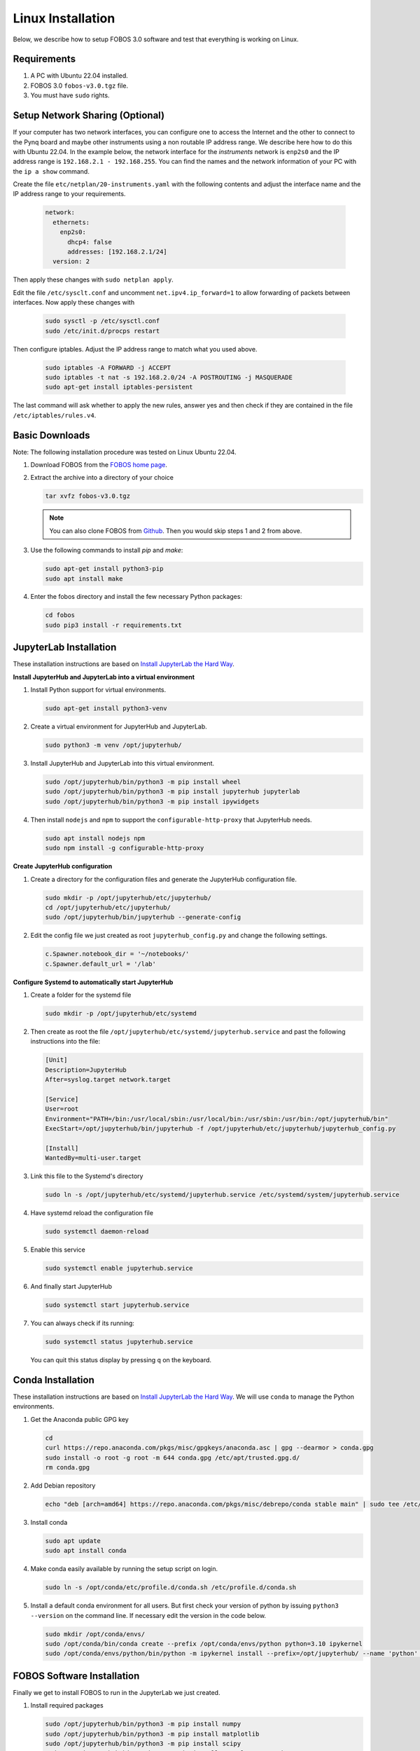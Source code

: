.. _fobos-linux-install:

==================
Linux Installation
==================
Below, we describe how to setup FOBOS 3.0 software and test that everything is working on Linux.


Requirements
------------
#. A PC with Ubuntu 22.04 installed.
#. FOBOS 3.0 ``fobos-v3.0.tgz`` file.
#. You must have ``sudo`` rights.

Setup Network Sharing (Optional)
--------------------------------

If your computer has two network interfaces, you can configure one to access the Internet and the other to connect to the Pynq board and maybe other instruments using a non routable IP address range. We describe here how to do this with Ubuntu 22.04.
In the example below, the network interface for the *instruments* network is ``enp2s0`` and the IP address range is ``192.168.2.1 - 192.168.255``.  You can find the names and the network information of your PC with the ``ip a show`` command. 

Create the file ``etc/netplan/20-instruments.yaml`` with the following contents and adjust the interface name and the IP address range to your requirements.

   .. code-block:: yaml
   
    network:
      ethernets:
        enp2s0:
          dhcp4: false
          addresses: [192.168.2.1/24]
      version: 2

Then apply these changes with ``sudo netplan apply``.

Edit the file ``/etc/sysclt.conf`` and uncomment ``net.ipv4.ip_forward=1`` to allow forwarding of packets between interfaces. Now apply these changes with 

   .. code-block:: bash
   
    sudo sysctl -p /etc/sysctl.conf
    sudo /etc/init.d/procps restart

Then configure iptables. Adjust the IP address range to match what you used above.

   .. code-block:: bash

    sudo iptables -A FORWARD -j ACCEPT
    sudo iptables -t nat -s 192.168.2.0/24 -A POSTROUTING -j MASQUERADE
    sudo apt-get install iptables-persistent

The last command will ask whether to apply the new rules, answer yes and then check if they are contained in the file ``/etc/iptables/rules.v4``.

Basic Downloads
---------------

Note: The following installation procedure was tested on Linux Ubuntu 22.04.

#. Download FOBOS from the `FOBOS home page <https://cryptography.gmu.edu/fobos/>`_.
#. Extract the archive into a directory of your choice

   .. code-block:: bash
   
       tar xvfz fobos-v3.0.tgz
    
   .. note::
       You can also clone FOBOS from `Github <https://github.com/GMUCERG/fobos>`_.
       Then you would skip steps 1 and 2 from above.

#. Use the following commands to install *pip* and *make*:

   .. code-block:: bash
   
       sudo apt-get install python3-pip
       sudo apt install make 

#. Enter the fobos directory and install the few necessary Python packages:

   .. code-block:: bash

       cd fobos
       sudo pip3 install -r requirements.txt


JupyterLab Installation
-----------------------

These installation instructions are based on 
`Install JupyterLab the Hard Way <https://github.com/jupyterhub/jupyterhub-the-hard-way/blob/HEAD/docs/installation-guide-hard.md>`_.

**Install JupyterHub and JupyterLab into a virtual environment**

#.  Install Python support for virtual environments.
    
    .. code-block:: bash

        sudo apt-get install python3-venv
    
#.  Create a virtual environment for JupyterHub and JupyterLab.
    
    .. code-block:: bash

        sudo python3 -m venv /opt/jupyterhub/
    
#.  Install JupyterHub and JupyterLab into this virtual environment.
    
    .. code-block:: bash

        sudo /opt/jupyterhub/bin/python3 -m pip install wheel
        sudo /opt/jupyterhub/bin/python3 -m pip install jupyterhub jupyterlab
        sudo /opt/jupyterhub/bin/python3 -m pip install ipywidgets
    
#.  Then install ``nodejs`` and ``npm`` to support the ``configurable-http-proxy`` that JupyterHub needs.
    
    .. code-block:: bash

        sudo apt install nodejs npm
        sudo npm install -g configurable-http-proxy

**Create JupyterHub configuration**

#.  Create a directory for the configuration files and generate the JupyterHub configuration file.

    .. code-block:: bash

        sudo mkdir -p /opt/jupyterhub/etc/jupyterhub/
        cd /opt/jupyterhub/etc/jupyterhub/
        sudo /opt/jupyterhub/bin/jupyterhub --generate-config

#.  Edit the config file we just created as root ``jupyterhub_config.py``
    and change the following settings.

    .. code-block:: python

        c.Spawner.notebook_dir = '~/notebooks/'     
        c.Spawner.default_url = '/lab'              

**Configure Systemd to automatically start JupyterHub**

#.  Create a folder for the systemd file

    .. code-block:: bash

        sudo mkdir -p /opt/jupyterhub/etc/systemd

#.  Then create as root the file ``/opt/jupyterhub/etc/systemd/jupyterhub.service``
    and past the following instructions into the file:

    .. code-block:: bash

       [Unit]
       Description=JupyterHub
       After=syslog.target network.target
       
       [Service]
       User=root
       Environment="PATH=/bin:/usr/local/sbin:/usr/local/bin:/usr/sbin:/usr/bin:/opt/jupyterhub/bin"
       ExecStart=/opt/jupyterhub/bin/jupyterhub -f /opt/jupyterhub/etc/jupyterhub/jupyterhub_config.py
       
       [Install]
       WantedBy=multi-user.target

#.  Link this file to the Systemd's directory

    .. code-block:: bash

        sudo ln -s /opt/jupyterhub/etc/systemd/jupyterhub.service /etc/systemd/system/jupyterhub.service

#.  Have systemd reload the configuration file

    .. code-block:: bash

        sudo systemctl daemon-reload

#.  Enable this service

    .. code-block:: bash

        sudo systemctl enable jupyterhub.service

#.  And finally start JupyterHub

    .. code-block:: bash

        sudo systemctl start jupyterhub.service

#.  You can always check if its running:

    .. code-block:: bash

        sudo systemctl status jupyterhub.service

    You can quit this status display by pressing ``q`` on the keyboard.

Conda Installation
------------------

These installation instructions are based on 
`Install JupyterLab the Hard Way <https://github.com/jupyterhub/jupyterhub-the-hard-way/blob/HEAD/docs/installation-guide-hard.md>`_.
We will use ``conda`` to manage the Python environments.

#.  Get the Anaconda public GPG key

    .. code-block:: bash

        cd 
        curl https://repo.anaconda.com/pkgs/misc/gpgkeys/anaconda.asc | gpg --dearmor > conda.gpg
        sudo install -o root -g root -m 644 conda.gpg /etc/apt/trusted.gpg.d/
        rm conda.gpg

#.  Add Debian repository

    .. code-block:: bash

        echo "deb [arch=amd64] https://repo.anaconda.com/pkgs/misc/debrepo/conda stable main" | sudo tee /etc/apt/sources.list.d/conda.list

#.  Install conda

    .. code-block:: bash

        sudo apt update
        sudo apt install conda

#.  Make conda easily available by running the setup script on login.

    .. code-block:: bash

        sudo ln -s /opt/conda/etc/profile.d/conda.sh /etc/profile.d/conda.sh

#.  Install a default conda environment for all users. 
    But first check your version of python by issuing ``python3 --version`` on the command line.
    If necessary edit the version in the code below.

    .. code-block:: bash

        sudo mkdir /opt/conda/envs/
        sudo /opt/conda/bin/conda create --prefix /opt/conda/envs/python python=3.10 ipykernel
        sudo /opt/conda/envs/python/bin/python -m ipykernel install --prefix=/opt/jupyterhub/ --name 'python' --display-name "Python (default)"

FOBOS Software Installation
---------------------------

Finally we get to install FOBOS to run in the JupyterLab we just created.

#.  Install required packages

    .. code-block:: bash

        sudo /opt/jupyterhub/bin/python3 -m pip install numpy
        sudo /opt/jupyterhub/bin/python3 -m pip install matplotlib
        sudo /opt/jupyterhub/bin/python3 -m pip install scipy
        sudo /opt/jupyterhub/bin/python3 -m pip install console-progressbar

#.  Install packages required for PDF export of Jupyter notebooks

    .. code-block:: bash

        sudo apt-get install pandoc texlive-xetex texlive-fonts-recommended 

#.  Install FOBOS into ``/opt/fobos`` by simply moving the whole directory tree.

    .. code-block:: bash

        sudo mv fobos /opt/


#.  Create notebooks folders in all users home directories and 
    copy fobos notebooks into the users notebook directories   

    .. code-block:: bash

        cd /home/username/
        mkdir -p notebooks/fobos
        cd notebooks/fobos
        cp -a /opt/fobos/software/notebooks/* .


Install DUT Support
-------------------

#.  **Chipwhisperer DUTs**

    These installation instructions are based on 
    `ChipWhisperer Linux Installation <https://chipwhisperer.readthedocs.io/en/latest/linux-install.html>`_.
    As we only want to program the DUTs we won't install everything.
    
    Create a directory for ChipWhisperer and clone it from git into this location

    .. code-block:: bash

        sudo mkdir /opt/chipwhisperer
        sudo chown $USER /opt/chipwhisperer
        cd /opt
        git clone https://github.com/newaetech/chipwhisperer

    Set the udev rules and make all users members of the corresponding groups so that they 
    can access the Chipwhisperer boards

    .. code-block:: bash

        sudo cp chipwhisperer/hardware/50-newae.rules /etc/udev/rules.d/
        sudo udevadm control --reload-rules
        sudo usermod -aG dialout $USER
        sudo usermod -aG plugdev $USER

    Repeat the last two lines for all users that have to access target boards.

    .. warning::

       If you don't have or want a *chipshisperer* group, replace *chipwhisperer* with *plugdev*
       in the file ``50-newae.rules``. Then don't add the user to the *chipwhisperer* group.


    Optional: Add the all users to the chipwhisperer group

    .. code-block:: bash

        sudo usermod -aG chipwhisperer $USER

    Add ChipWhisperer to our JupyterHub package directory and install require packages.

    .. code-block:: bash

        sudo ln -s /opt/chipwhisperer/software/chipwhisperer/ /opt/jupyterhub/lib/python3.10/site-packages/
    
    Install the additional software packages that ChipWhisperer needs

    .. code-block:: bash

        sudo /opt/jupyterhub/bin/python3 -m pip install pyusb
        sudo /opt/jupyterhub/bin/python3 -m pip install libusb1
        sudo /opt/jupyterhub/bin/python3 -m pip install pyserial
        sudo /opt/jupyterhub/bin/python3 -m pip install tqdm
        sudo /opt/jupyterhub/bin/python3 -m pip install ECPy
        sudo /opt/jupyterhub/bin/python3 -m pip install configobj

#.  **Digilent DUTs**

    FPGA boards from Digilent Inc. require the Digilent Adept tools. Download the 
    latest versions of the following packages for Linux from
    `Digilent Adept Website <https://digilent.com/shop/software/digilent-adept/>`_ 
    and install them.
    
    - Adept for Linux Runtime 
    - Adept Utilities 

    Make sure that all users are members of the correct groups.

    .. code-block:: bash

        sudo usermod -aG dialout $USER
        sudo usermod -aG plugdev $USER


Install Oscilloscope Support
----------------------------

**PicoScope**

Go to the `Pico Tech Download page <https://www.picotech.com/downloads>`_ and select the 
latest version of PicoScope for your operating system. Follow the instructions on their 
webpage to install it.

In order for FOBOS to use a PicoSope you also have to install they Pico SDK.   
Create a directory ``sdk`` in your ``/opt/picoscope`` directory and give it your user 
rights.

.. code-block:: bash

    sudo mkdir /opt/picoscope/sdk
    sudo chown $USER /opt/picoscope/sdk
    cd !$

Clone the Pico SDK into this directory and install it.

.. code-block:: bash

    git clone https://github.com/picotech/picosdk-python-wrappers.git
    cd picosdk-python-wrappers
    sudo /opt/jupyterhub/bin/python3 -m pip install .




Now the SCA Workstation should be ready.
